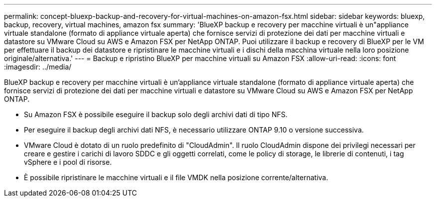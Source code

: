 ---
permalink: concept-bluexp-backup-and-recovery-for-virtual-machines-on-amazon-fsx.html 
sidebar: sidebar 
keywords: bluexp, backup, recovery, virtual machines, amazon fsx 
summary: 'BlueXP backup e recovery per macchine virtuali è un"appliance virtuale standalone (formato di appliance virtuale aperta) che fornisce servizi di protezione dei dati per macchine virtuali e datastore su VMware Cloud su AWS e Amazon FSX per NetApp ONTAP. Puoi utilizzare il backup e recovery di BlueXP per le VM per effettuare il backup dei datastore e ripristinare le macchine virtuali e i dischi della macchina virtuale nella loro posizione originale/alternativa.' 
---
= Backup e ripristino BlueXP per macchine virtuali su Amazon FSX
:allow-uri-read: 
:icons: font
:imagesdir: ../media/


[role="lead"]
BlueXP backup e recovery per macchine virtuali è un'appliance virtuale standalone (formato di appliance virtuale aperta) che fornisce servizi di protezione dei dati per macchine virtuali e datastore su VMware Cloud su AWS e Amazon FSX per NetApp ONTAP.

* Su Amazon FSX è possibile eseguire il backup solo degli archivi dati di tipo NFS.
* Per eseguire il backup degli archivi dati NFS, è necessario utilizzare ONTAP 9.10 o versione successiva.
* VMware Cloud è dotato di un ruolo predefinito di "CloudAdmin". Il ruolo CloudAdmin dispone dei privilegi necessari per creare e gestire i carichi di lavoro SDDC e gli oggetti correlati, come le policy di storage, le librerie di contenuti, i tag vSphere e i pool di risorse.
* È possibile ripristinare le macchine virtuali e il file VMDK nella posizione corrente/alternativa.

